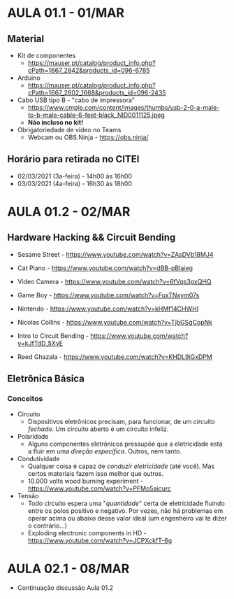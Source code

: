 * AULA 01.1 - 01/MAR

** Material
- Kit de componentes
  - https://mauser.pt/catalog/product_info.php?cPath=1667_2842&products_id=096-6785
- Arduino
  - https://mauser.pt/catalog/product_info.php?cPath=1667_2602_1668&products_id=096-2435
- Cabo USB tipo B - "cabo de impressora"
  - https://www.cmple.com/content/images/thumbs/usb-2-0-a-male-to-b-male-cable-6-feet-black_NID0011125.jpeg
  - *Não incluso no kit!*

- Obrigatoriedade de video no Teams
  - Webcam ou OBS.Ninja - https://obs.ninja/

** Horário para retirada no CITEI
- 02/03/2021 (3a-feira) - 14h00 às 16h00
- 03/03/2021 (4a-feira) - 16h30 às 18h00
* AULA 01.2 - 02/MAR

** Hardware Hacking && Circuit Bending
- Sesame Street - https://www.youtube.com/watch?v=ZAsDVb18MJ4
- Cat Piano - https://www.youtube.com/watch?v=dBB-pBIaieg
- Video Camera - https://www.youtube.com/watch?v=6fVqs3pxQHQ
- Game Boy - https://www.youtube.com/watch?v=FuxTNxym07s
- Nintendo - https://www.youtube.com/watch?v=kHMf14CHWHI

- Nicolas Collins - https://www.youtube.com/watch?v=TjbGSgCopNk
- Intro to Circuit Bending - https://www.youtube.com/watch?v=kJfTdD_5XyE
- Reed Ghazala - https://www.youtube.com/watch?v=KHDL9iGxDPM

** Eletrônica Básica
*** Conceitos
- Circuito
  - Dispositivos eletrônicos precisam, para funcionar, de um /circuito fechado/. Um circuito aberto é um circuito infeliz.
- Polaridade
  - Alguns componentes eletrônicos pressupõe que a eletricidade está a fluir em uma /direção específica/. Outros, nem tanto.
- Condutividade
  - Qualquer coisa é capaz de /conduzir eletricidade/ (até você). Mas certos materiais fazem isso melhor que outros.
  - 10.000 volts wood burning experiment - https://www.youtube.com/watch?v=PFMo5aicurc
- Tensão
  - Todo circuito espera uma "/quantidade/" certa de eletricidade fluindo entre os polos positivo e negativo. Por vezes, não há problemas em operar acima ou abaixo desse valor ideal (um engenheiro vai te dizer o contrário...)
  - Exploding electronic components in HD - https://www.youtube.com/watch?v=JCPXckfT-6g
* AULA 02.1 - 08/MAR
- Continuação discussão Aula 01.2

# * AULA 02.2 - 09/MAR
# ** 1. O que é?
#   - https://www.arduino.cc/

# Ecossistema (circuito + linguagem de programação + IDE) que nos permite criar lógicas computacionais para interfacear/controlar hardware e software.

# - O que dá para fazer?
#   - Coin slot detector: https://www.instructables.com/id/coin-slot-detector/
#   - Geiger counter: https://www.cooking-hacks.com/documentation/tutorials/geiger-counter-radiation-sensor-board-arduino-raspberry-pi-tutorial
#   - Beat slicer: https://vimeo.com/45422593 / https://vimeo.com/48347752
#   - Cabinet of Curiosness: https://youtu.be/JCiXV6b7N0A
#   - Et cetera - https://www.instructables.com/howto/arduino/

# Plataforma open source. Você pode montar o seu em casa (e vender!) e isso nada tem de ilegal.

# ** 2. Instalação
#  - Baixar nesse link: https://www.arduino.cc/en/software
#  - *NÃO* usar a versão "ZIP file", e sim o instalador, conforme instruções no [[https://www.arduino.cc/en/Guide/Windows][guia de instalação]]:

# #+begin_quote
#  Get the latest version from the download page. You can choose between the Installer (.exe) and the Zip packages. *We suggest you use the first one that installs directly everything you need to use the Arduino Software (IDE), including the drivers*. With the Zip package you need to install the drivers manually.
# #+end_quote

# ** 3. Blink
# 1. Abra uma janela nova da IDE do Arduino, delete tudo que lá está, copie e cole o código abaixo
# 2. Selecione a placa e porta corretas em ~Tools -> Board~ e ~Tools -> Port~
#    1. Placa? Porta? 
# 3. Salve o arquivo
# 4. Faça upload
#    1. Upload para onde?

# *** 3.1 Código
# #+begin_src c
# int pinoLed = 13;

# void setup()
# {
#   pinMode(pinoLed, OUTPUT);
# }

# void loop()
# {
#   digitalWrite(pinoLed, HIGH);
#   delay(1000);
#   digitalWrite(pinoLed, LOW);
#   delay(500);  
# } 
# #+end_src

# *** 3.2 Comentários
# - Estrutura de pastas
# - Convenção de nomenclatura
# - Onde está o circuito?

# *** 3.3 Modificações
# - Que estruturas de código és capaz de reconhecer nesse exemplo?
# - O que é possível de modificar, sem alterar o circuito?

